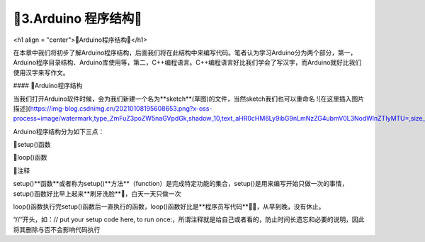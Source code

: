 🌟3.Arduino 程序结构🌟
===================================

<h1 align = "center">🌟Arduino程序结构🌟</h1>

在本章中我们将初步了解Arduino程序结构，后面我们将在此结构中来编写代码。笔者认为学习Arduino分为两个部分，第一，Arduino程序目录结构、Arduino库使用等，第二，C++编程语言。C++编程语言好比我们学会了写汉字，而Arduino就好比我们使用汉字来写作文。

#### 🚀Arduino程序结构

当我们打开Arduino软件时候，会为我们新建一个名为**sketch**(草图)的文件，当然sketch我们也可以重命名
![在这里插入图片描述](https://img-blog.csdnimg.cn/20210108195608653.png?x-oss-process=image/watermark,type_ZmFuZ3poZW5naGVpdGk,shadow_10,text_aHR0cHM6Ly9ibG9nLmNzZG4ubmV0L3NodWlnZTIyMTU=,size_16,color_FFFFFF,t_70#pic_center)

Arduino程序结构分为如下三点：

🔸setup()函数

🔸loop()函数

🔸注释

setup()**函数**或者称为setup()**方法**（function）是完成特定功能的集合，setup()是用来编写开始只做一次的事情，setup()函数好比早上起来**刷牙洗脸**🚿，白天一天只做一次

loop()函数执行完setup()函数后一直执行的函数，loop()函数好比是**程序员写代码**🐱‍💻，从早到晚，没有休止。

“//”开头，如：// put your setup code here, to run once:，所谓注释就是给自己或者看的，防止时间长遗忘和必要的说明，因此将其删除与否不会影响代码执行

